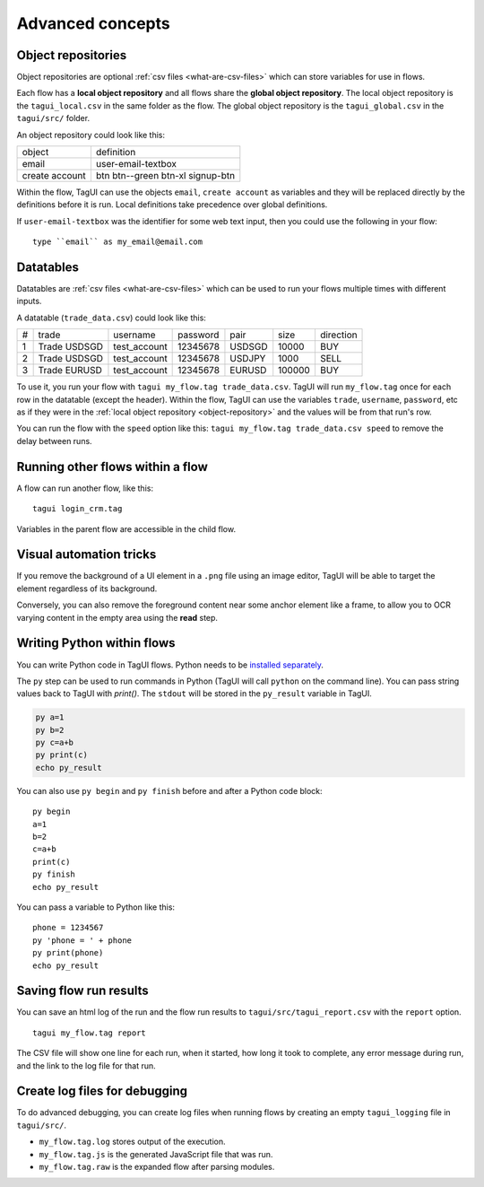 Advanced concepts
===================

.. _object-repository:

Object repositories
------------------------
Object repositories are optional :ref:`csv files <what-are-csv-files>` which can store variables for use in flows.

Each flow has a **local object repository** and all flows share the **global object repository**. The local object repository is the ``tagui_local.csv`` in the same folder as the flow. The global object repository is the ``tagui_global.csv`` in the ``tagui/src/`` folder.

An object repository could look like this:

============== =================================
object         definition
-------------- ---------------------------------
email          user-email-textbox
create account btn btn--green btn-xl signup-btn
============== =================================

Within the flow, TagUI can use the objects ``email``, ``create account`` as variables and they will be replaced directly by the definitions before it is run. Local definitions take precedence over global definitions.

If ``user-email-textbox`` was the identifier for some web text input, then you could use the following in your flow::

  type ``email`` as my_email@email.com

.. _datatables:

Datatables
------------
Datatables are :ref:`csv files <what-are-csv-files>` which can be used to run your flows multiple times with different inputs.

A datatable (``trade_data.csv``) could look like this:

= ============ ============= ======== ====== ====== =========
# trade        username      password pair   size   direction
- ------------ ------------- -------- ------ ------ ---------
1 Trade USDSGD test_account  12345678 USDSGD 10000  BUY
2 Trade USDSGD test_account  12345678 USDJPY 1000   SELL
3 Trade EURUSD test_account  12345678 EURUSD 100000 BUY
= ============ ============= ======== ====== ====== =========

To use it, you run your flow with ``tagui my_flow.tag trade_data.csv``. TagUI will run ``my_flow.tag`` once for each row in the datatable (except the header). Within the flow, TagUI can use the variables ``trade``, ``username``, ``password``, etc as if they were in the :ref:`local object repository <object-repository>` and the values will be from that run's row.

You can run the flow with the ``speed`` option like this: ``tagui my_flow.tag trade_data.csv speed`` to remove the delay between runs.

Running other flows within a flow
-----------------------------------
A flow can run another flow, like this::

  tagui login_crm.tag

Variables in the parent flow are accessible in the child flow. 

Visual automation tricks
------------------------------------
If you remove the background of a UI element in a ``.png`` file using an image editor, TagUI will be able to target the element regardless of its background. 

Conversely, you can also remove the foreground content near some anchor element like a frame, to allow you to OCR varying content in the empty area using the **read** step.

Writing Python within flows
--------------------------------
You can write Python code in TagUI flows. Python needs to be `installed separately <https://www.python.org/downloads/>`_. 

The ``py`` step can be used to run commands in Python (TagUI will call ``python`` on the command line). You can pass string values back to TagUI with `print()`. The ``stdout`` will be stored in the ``py_result`` variable in TagUI.

.. code-block:: none

  py a=1
  py b=2
  py c=a+b
  py print(c)
  echo py_result

You can also use ``py begin`` and ``py finish`` before and after a Python code block::

  py begin
  a=1
  b=2
  c=a+b
  print(c)
  py finish
  echo py_result

You can pass a variable to Python like this::

  phone = 1234567
  py 'phone = ' + phone
  py print(phone)
  echo py_result

Saving flow run results
-------------------------
You can save an html log of the run and the flow run results to ``tagui/src/tagui_report.csv`` with the ``report`` option. ::

    tagui my_flow.tag report

The CSV file will show one line for each run, when it started, how long it took to complete, any error message during run, and the link to the log file for that run.

Create log files for debugging
---------------------------------
To do advanced debugging, you can create log files when running flows by creating an empty ``tagui_logging`` file in ``tagui/src/``.

- ``my_flow.tag.log`` stores output of the execution. 
- ``my_flow.tag.js`` is the generated JavaScript file that was run.
- ``my_flow.tag.raw`` is the expanded flow after parsing modules.